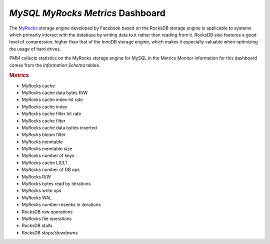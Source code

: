 
.. _dashboard-mysql-myrocks-metrics:

*MySQL MyRocks Metrics* Dashboard
================================================================================

The MyRocks_ storage engine developed by Facebook based on the RocksDB
storage engine is applicable to systems which primarily interact with the
database by writing data to it rather than reading from it. RocksDB also
features a good level of compression, higher than that of the InnoDB storage
engine, which makes it especially valuable when optimizing the usage of hard
drives.

PMM collects statistics on the MyRocks storage engine for MySQL in the
Metrics Monitor information for this dashboard comes from the
*Information Schema* tables.

.. image:: /_images/metrics-monitor.mysql-myrocks-metrics.1.png

.. seealso::

   Information schema
      https://github.com/facebook/mysql-5.6/wiki/MyRocks-Information-Schema

.. rubric:: Metrics

- MyRocks cache
- MyRocks cache data bytes R/W
- MyRocks cache index hit rate
- MyRocks cache index
- MyRocks cache filter hit rate
- MyRocks cache filter
- MyRocks cache data byltes inserted
- MyRocks bloom filter
- MyRocks memtable
- MyRocks memtable size
- MyRocks number of keys
- MyRocks cache L0/L1
- MyRocks number of DB ops
- MyRocks R/W
- MyRocks bytes read by iterations
- MyRocks write ops
- MyRocks WAL
- MyRocks number reseeks in iterations
- RocksDB row operations
- MyRocks file operations
- RocksDB stalls
- RocksDB stops/slowdowns

.. _myrocks: http://myrocks.io
